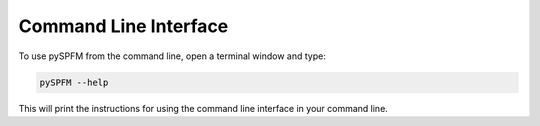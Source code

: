 Command Line Interface
========================

To use pySPFM from the command line, open a terminal window and type:

.. code-block:: bash

	pySPFM --help

This will print the instructions for using the command line interface in your
command line.

.. argparse::
   :ref: pySPFM.workflows.pySPFM._get_parser
   :prog: pySPFM
   :func: _get_parser

